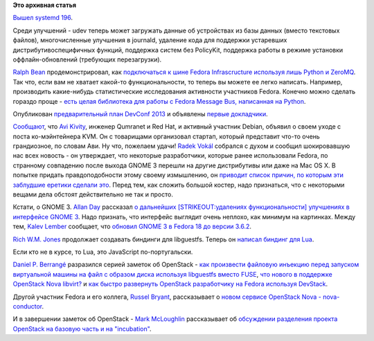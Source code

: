 .. title: Последние новости короткой строкой.
.. slug: node-364
.. date: 2012-11-21 11:09:01
.. tags:
.. category:
.. link:
.. description:
.. type: text
.. author: Peter Lemenkov

**Это архивная статья**


`Вышел systemd
196 <https://thread.gmane.org/gmane.comp.sysutils.systemd.devel/7400>`__.

Среди улучшений - udev теперь может загружать данные об устройствах из
базы данных (вместо текстовых файлов), многочисленные улучшения в
journald, удаление кода для поддержки устаревших дистрибутивоспецифичных
функций, поддержка систем без PolicyKit, поддержка работы в режиме
установки оффлайн-обновлений (требующих перезагрузки).

`Ralph Bean <https://www.openhub.net/accounts/ralphbean>`__
продемонстрировал, как `подключаться к шине Fedora Infrascructure
используя лишь Python и
ZeroMQ <http://threebean.org/blog/zeromq-and-fedmsg-diy/>`__. Так что,
если вам не хватает какой-то функциональности, то теперь вы можете ее
легко написать. Например, производить какие-нибудь статистические
исследования активности участников Fedora. Конечно можно сделать гораздо
проще - `есть целая библиотека для работы с Fedora Message Bus,
написанная на Python <http://fedmsg.readthedocs.org/en/latest/>`__.

Опубликован `предварительный план DevConf
2013 <https://eischmann.wordpress.com/2012/11/19/devconf-is-getting-content-and-it-looks-great/>`__
и объявлены `первые докладчики <http://devconf.cz/node/32>`__.

`Сообщают <http://log.amitshah.net/2012/11/avi-kivity-stepping-down/>`__,
что `Avi Kivity <http://www.linkedin.com/in/avikivity>`__, инженер
Qumranet и Red Hat, и активный участник Debian, объявил о своем уходе с
поста ко-мэйнтейнера KVM. Он с товарищами организовал стартап, который
представит что-то очень грандиозное, по словам Ави. Ну что, пожелаем
удачи!
`Radek Vokál <http://www.linkedin.com/in/radekvokal>`__ собрался с духом
и сообщил шокировавшую нас всех новость - он утверждает, что некоторые
разработчики, которые ранее использовали Fedora, по странному совпадению
после выхода GNOME 3 перешли на другие дистрибутивы или даже на Mac OS
X. В попытке придать правдоподобности этому своему измышлению, он
`приводит список причин, по которым эти заблудшие еретики сделали
это <http://rvokal.livejournal.com/23984.html>`__. Перед тем, как
сложить большой костер, надо признаться, что с некоторыми вещами дела
обстоят действительно не так и просто.

Кстати, о GNOME 3. `Allan
Day <https://plus.google.com/100040579167442382687/about>`__ рассказал
`о дальнейших [STRIKEOUT:удалениях функциональности] улучшениях в
интерфейсе GNOME
3 <https://afaikblog.wordpress.com/2012/11/20/the-next-step/>`__. Надо
признать, что интерфейс выглядит очень неплохо, как минимум на
картинках. Между тем, `Kalev
Lember <https://www.openhub.net/accounts/klember>`__ сообщает, что
`обновил GNOME 3 в Fedora 18 до версии
3.6.2 <https://thread.gmane.org/gmane.linux.redhat.fedora.devel/171054>`__.

`Rich W.M. Jones <http://people.redhat.com/~rjones/>`__ продолжает
создавать биндинги для libguestfs. Теперь он `написал биндинг для
Lua <https://rwmj.wordpress.com/2012/11/17/new-in-libguestfs-lua-bindings/>`__.

Если кто не в курсе, то Lua, это JavaScript по-португальски.

`Daniel P. Berrangé <https://www.openhub.net/accounts/berrange>`__
разразился серией заметок об OpenStack - `как произвести файловую
инъекцию перед запуском виртуальной машины на файл с образом диска
используя libguestfs вместо
FUSE <http://berrange.com/posts/2012/11/15/692/>`__, `что нового в
поддержке OpenStack Nova
libvirt? <http://berrange.com/posts/2012/11/16/what-was-new-in-libvirt-for-the-openstack-nova-folsom-release/>`__
и `как быстро развернуть OpenStack разработчику на Fedora используя
DevStack <http://berrange.com/posts/2012/11/19/walk-through-of-running-openstack-on-fedora-17-using-devstack/>`__.

Другой участник Fedora и его коллега, `Russel
Bryant <https://www.openhub.net/accounts/russellb>`__, рассказывает о
`новом сервисе OpenStack Nova -
nova-conductor <https://russellbryantnet.wordpress.com/2012/11/19/a-new-nova-service-nova-conductor/>`__.

И в завершении заметок об OpenStack - `Mark
McLoughlin <https://www.openhub.net/accounts/markmc>`__ рассказывает об
`обсуждении разделения проекта OpenStack на базовую часть и на
"incubation" <http://blogs.gnome.org/markmc/2012/11/17/the-future-of-incubation-and-core/>`__.

